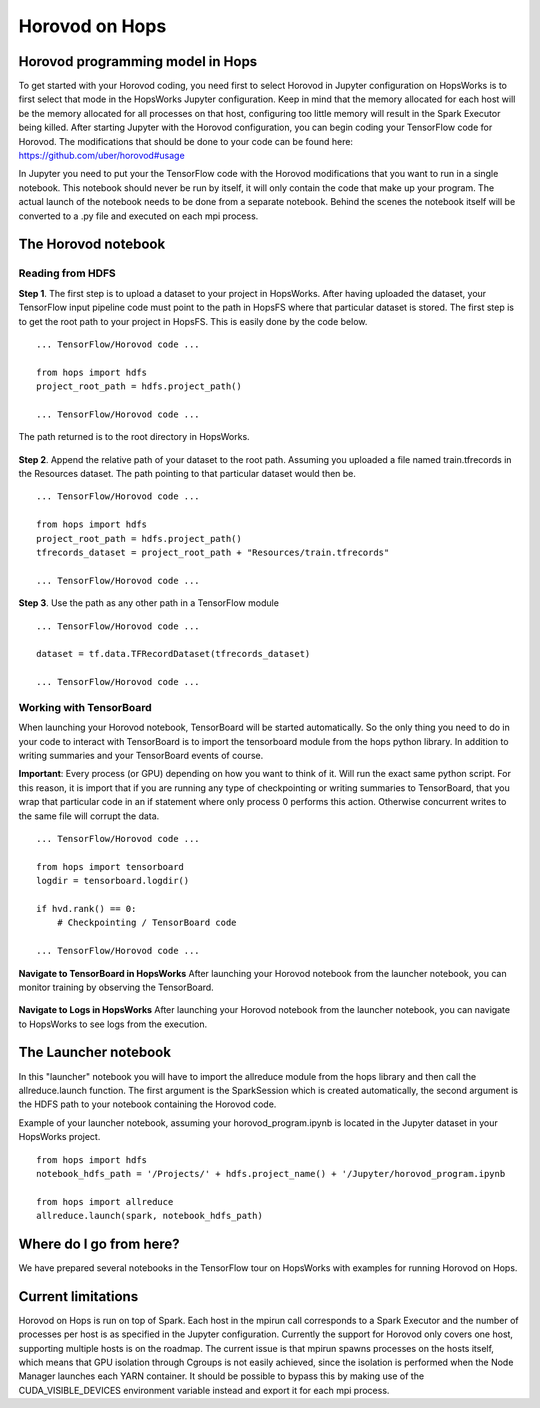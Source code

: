 Horovod on Hops
===============

Horovod programming model in Hops
---------------------------------

To get started with your Horovod coding, you need first to select Horovod in Jupyter configuration on HopsWorks is to first select that mode in the HopsWorks Jupyter configuration.
Keep in mind that the memory allocated for each host will be the memory allocated for all processes on that host, configuring too little memory will result in the Spark Executor being killed.
After starting Jupyter with the Horovod configuration, you can begin coding your TensorFlow code for Horovod.
The modifications that should be done to your code can be found here: https://github.com/uber/horovod#usage

In Jupyter you need to put your the TensorFlow code with the Horovod modifications that you want to run in a single notebook. This notebook should never be run by itself, it will only contain the code that make up your program. The actual launch of the notebook needs to be done from a separate notebook. Behind the scenes the notebook itself will be converted to a .py file and executed on each mpi process.

The Horovod notebook
--------------------

Reading from HDFS
#################

**Step 1**. The first step is to upload a dataset to your project in HopsWorks. After having uploaded the dataset, your TensorFlow input pipeline code must point to the path in HopsFS where that particular dataset is stored. The first step is to get the root path to your project in HopsFS. This is easily done by the code below.


::

    ... TensorFlow/Horovod code ...

    from hops import hdfs
    project_root_path = hdfs.project_path()

    ... TensorFlow/Horovod code ...
    
The path returned is to the root directory in HopsWorks.

.. figure:: ../../imgs/datasets.png
    :alt: HopsWorks project path
    :scale: 100
    :align: center
    :figclass: align-center


**Step 2**. Append the relative path of your dataset to the root path. Assuming you uploaded a file named train.tfrecords in the Resources dataset. The path pointing to that particular dataset would then be.

::

    ... TensorFlow/Horovod code ...

    from hops import hdfs
    project_root_path = hdfs.project_path()
    tfrecords_dataset = project_root_path + "Resources/train.tfrecords"

    ... TensorFlow/Horovod code ...

**Step 3**. Use the path as any other path in a TensorFlow module

::

    ... TensorFlow/Horovod code ...
    
    dataset = tf.data.TFRecordDataset(tfrecords_dataset)
    
    ... TensorFlow/Horovod code ...

Working with TensorBoard
########################

When launching your Horovod notebook, TensorBoard will be started automatically. So the only thing you need to do in your code to interact with TensorBoard is to import the tensorboard module from the hops python library. In addition to writing summaries and your TensorBoard events of course.

**Important**: Every process (or GPU) depending on how you want to think of it. Will run the exact same python script. For this reason, it is import that if you are running any type of checkpointing or writing summaries to TensorBoard, that you wrap that particular code in an if statement where only process 0 performs this action. Otherwise concurrent writes to the same file will corrupt the data.

::

    ... TensorFlow/Horovod code ...

    from hops import tensorboard
    logdir = tensorboard.logdir()

    if hvd.rank() == 0:
        # Checkpointing / TensorBoard code

    ... TensorFlow/Horovod code ...
    
**Navigate to TensorBoard in HopsWorks**
After launching your Horovod notebook from the launcher notebook, you can monitor training by observing the TensorBoard.

.. figure:: ../../imgs/overview.png
    :alt: Jupyter UI overview
    :scale: 100
    :align: center
    :figclass: align-center
    
    
.. figure:: ../../imgs/jupyter.png
    :alt: Jupyter UI overview
    :scale: 100
    :align: center
    :figclass: align-center


**Navigate to Logs in HopsWorks**
After launching your Horovod notebook from the launcher notebook, you can navigate to HopsWorks to see logs from the execution.

.. figure:: ../../imgs/logs.png
    :alt: Logs overview
    :scale: 100
    :align: center
    :figclass: align-center

.. figure:: ../../imgs/viewlogs.png
    :alt: View logs
    :scale: 100
    :align: center
    :figclass: align-center
    

The Launcher notebook
-------------------------------

In this "launcher" notebook you will have to import the allreduce module from the hops library and then call the allreduce.launch function. The first argument is the SparkSession which is created automatically, the second argument is the HDFS path to your notebook containing the Horovod code. 

Example of your launcher notebook, assuming your horovod_program.ipynb is located in the Jupyter dataset in your HopsWorks project.
::

    from hops import hdfs
    notebook_hdfs_path = '/Projects/' + hdfs.project_name() + '/Jupyter/horovod_program.ipynb

    from hops import allreduce
    allreduce.launch(spark, notebook_hdfs_path)

Where do I go from here?
------------------------

We have prepared several notebooks in the TensorFlow tour on HopsWorks with examples for running Horovod on Hops.


Current limitations
-------------------

Horovod on Hops is run on top of Spark. Each host in the mpirun call corresponds to a Spark Executor and the number of processes per host is
as specified in the Jupyter configuration. Currently the support for Horovod only covers one host, supporting multiple hosts is on the roadmap.
The current issue is that mpirun spawns processes on the hosts itself, which means that GPU isolation through Cgroups is not easily achieved, since the isolation is performed
when the Node Manager launches each YARN container. It should be possible to bypass this by making use of the CUDA_VISIBLE_DEVICES environment variable instead and export it for each mpi process.

